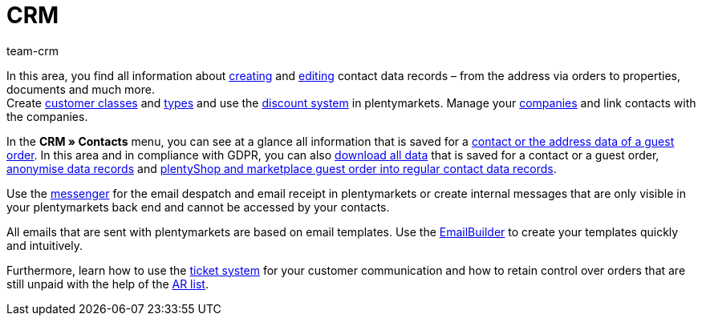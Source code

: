 = CRM
:keywords: customer data, contact data, ticket system, emails, email, EmailBuilder, newsletter, messenger, messages, companies, company, address data, addresses
:description: Learn how you manage contact, company and address data and customer communication in the CRM area of plentymarkets.
:author: team-crm

In this area, you find all information about xref:crm:create-contact.adoc#[creating] and xref:crm:edit-contact.adoc#[editing] contact data records – from the address via orders to properties, documents and much more. +
Create xref:crm:preparatory-settings.adoc#create-customer-class[customer classes] and xref:crm:preparatory-settings.adoc#create-type[types] and use the xref:crm:preparatory-settings.adoc#use-discount-system[discount system] in plentymarkets. Manage your xref:crm:companies.adoc#[companies] and link contacts with the companies.

In the *CRM » Contacts* menu, you can see at a glance all information that is saved for a xref:crm:contacts.adoc#[contact or the address data of a guest order]. In this area and in compliance with GDPR, you can also xref:crm:edit-contact.adoc#download-all-data[download all data] that is saved for a contact or a guest order, xref:crm:edit-contact.adoc#anonymise-data-record[anonymise data records] and xref:crm:edit-contact.adoc#convert-guest-account[plentyShop and marketplace guest order into regular contact data records].

Use the xref:crm:messenger-testphase.adoc#[messenger] for the email despatch and email receipt in plentymarkets or create internal messages that are only visible in your plentymarkets back end and cannot be accessed by your contacts.

All emails that are sent with plentymarkets are based on email templates. Use the xref:crm:emailbuilder.adoc#[EmailBuilder] to create your templates quickly and intuitively.

Furthermore, learn how to use the xref:crm:using-the-ticket-system.adoc#[ticket system] for your customer communication and how to retain control over orders that are still unpaid with the help of the xref:crm:ar-list.adoc#[AR list].

// Set up a xref:crm:sending-newsletters.adoc#[newsletter] service in your system to automatically inform your customers at regular intervals about news in your plentyShop.
